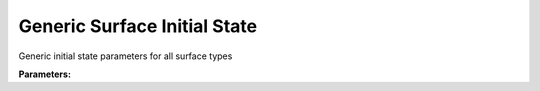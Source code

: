 .. meta::
   :description: SUEWS YAML configuration for generic surface initial state parameters
   :keywords: SUEWS, YAML, surfaceinitialstate, parameters, configuration

.. _surfaceinitialstate:

.. index::
   single: SurfaceInitialState (YAML parameter)
   single: YAML; SurfaceInitialState

Generic Surface Initial State
=============================

Generic initial state parameters for all surface types

**Parameters:**

.. index::
   single: state (YAML parameter)
   single: SurfaceInitialState; state

.. option:: state

   Initial water state of the surface

   :Unit: mm
   :Sample value: ``0.0``

.. index::
   single: soilstore (YAML parameter)
   single: SurfaceInitialState; soilstore

.. option:: soilstore

   Initial soil store (essential for QE)

   :Unit: mm
   :Sample value: ``150.0``

.. index::
   single: snowfrac (YAML parameter)
   single: SurfaceInitialState; snowfrac

.. option:: snowfrac

   Snow fraction

   :Unit: dimensionless
   :Sample value: ``0.0``

.. index::
   single: snowpack (YAML parameter)
   single: SurfaceInitialState; snowpack

.. option:: snowpack

   Snow pack

   :Unit: mm
   :Sample value: ``0.0``

.. index::
   single: icefrac (YAML parameter)
   single: SurfaceInitialState; icefrac

.. option:: icefrac

   Ice fraction

   :Unit: dimensionless
   :Sample value: ``0.0``

.. index::
   single: snowwater (YAML parameter)
   single: SurfaceInitialState; snowwater

.. option:: snowwater

   Snow water

   :Unit: mm
   :Sample value: ``0.0``

.. index::
   single: snowdens (YAML parameter)
   single: SurfaceInitialState; snowdens

.. option:: snowdens

   Snow density

   :Unit: kg |m^-3|
   :Sample value: ``0.0``

.. index::
   single: temperature (YAML parameter)
   single: SurfaceInitialState; temperature

.. option:: temperature

   Initial temperature for each thermal layer

   :Unit: degC
   :Sample value: ``[15.0, 15.0, 15.0, 15.0, 15.0]``

.. index::
   single: tsfc (YAML parameter)
   single: SurfaceInitialState; tsfc

.. option:: tsfc

   Initial exterior surface temperature

   :Unit: degC
   :Sample value: ``15.0``

.. index::
   single: tin (YAML parameter)
   single: SurfaceInitialState; tin

.. option:: tin

   Initial interior surface temperature

   :Unit: degC
   :Sample value: ``20.0``

.. index::
   single: ref (YAML parameter)
   single: SurfaceInitialState; ref

.. option:: ref

   :Default: Required - must be specified

   The ``ref`` parameter group is defined by the :doc:`reference` structure.
